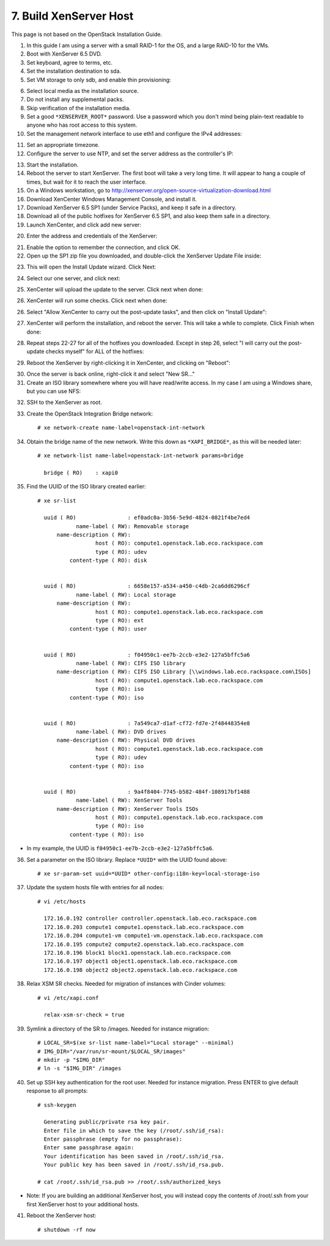 .. highlight:: none

7. Build XenServer Host
========================================

This page is not based on the OpenStack Installation Guide.

1. In this guide I am using a server with a small RAID-1 for the OS, and a large RAID-10 for the VMs.
2. Boot with XenServer 6.5 DVD.
3. Set keyboard, agree to terms, etc.
4. Set the installation destination to sda.
5. Set VM storage to only sdb, and enable thin provisioning:

.. image:: assets/page07-configure-sr.png
6. Select local media as the installation source.
7. Do not install any supplemental packs.
8. Skip verification of the installation media.
9. Set a good ``*XENSERVER_ROOT*`` password. Use a password which you don't mind being plain-text readable to anyone who has root access to this system.
10. Set the management network interface to use eth1 and configure the IPv4 addresses:

.. image:: assets/page07-hostname-and-dns.png
.. image:: assets/page07-set-ip-addresses.png
11. Set an appropriate timezone.
12. Configure the server to use NTP, and set the server address as the controller's IP:

.. image:: assets/page07-configure-ntp.png
13. Start the installation.
14. Reboot the server to start XenServer. The first boot will take a very long time. It will appear to hang a couple of times, but wait for it to reach the user interface.

15. On a Windows workstation, go to http://xenserver.org/open-source-virtualization-download.html
16. Download XenCenter Windows Management Console, and install it.
17. Download XenServer 6.5 SP1 (under Service Packs), and keep it safe in a directory.
18. Download all of the public hotfixes for XenServer 6.5 SP1, and also keep them safe in a directory.

19. Launch XenCenter, and click add new server:

.. image:: assets/page07-add-new-server.png
20. Enter the address and credentials of the XenServer:

.. image:: assets/page07-server-credentials.png
21. Enable the option to remember the connection, and click OK.
22. Open up the SP1 zip file you downloaded, and double-click the XenServer Update File inside:

.. image:: assets/page07-open-zip.png
23. This will open the Install Update wizard. Click Next:

.. image:: assets/page07-start-wizard.png
24. Select our one server, and click next:

.. image:: assets/page07-select-server-to-update.png
25. XenCenter will upload the update to the server. Click next when done:

.. image:: assets/page07-upload-update.png
26. XenCenter will run some checks. Click next when done:

.. image:: assets/page07-update-check.png
26. Select "Allow XenCenter to carry out the post-update tasks", and then click on "Install Update":

.. image:: assets/page07-allow-to-carry-out.png
27. XenCenter will perform the installation, and reboot the server. This will take a while to complete. Click Finish when done:

.. image:: assets/page07-installing.png
28. Repeat steps 22-27 for all of the hotfixes you downloaded. Except in step 26, select "I will carry out the post-update checks myself" for ALL of the hotfixes:

.. image:: assets/page07-do-not-carry-out.png
29. Reboot the XenServer by right-clicking it in XenCenter, and clicking on "Reboot":

.. image:: assets/page07-reboot.png

30. Once the server is back online, right-click it and select "New SR…"
31. Create an ISO library somewhere where you will have read/write access. In my case I am using a Windows share, but you can use NFS:

.. image:: assets/page07-choose-type-of-storage.png

.. image:: assets/page07-enter-path-of-storage.png

32. SSH to the XenServer as root.
33. Create the OpenStack Integration Bridge network::

     # xe network-create name-label=openstack-int-network
34. Obtain the bridge name of the new network. Write this down as ``*XAPI_BRIDGE*``, as this will be needed later::

     # xe network-list name-label=openstack-int-network params=bridge

       bridge ( RO)    : xapi0
35. Find the UUID of the ISO library created earlier::

     # xe sr-list

       uuid ( RO)                : ef0adc0a-3b56-5e9d-4824-0821f4be7ed4
                 name-label ( RW): Removable storage
           name-description ( RW):
                       host ( RO): compute1.openstack.lab.eco.rackspace.com
                       type ( RO): udev
               content-type ( RO): disk


       uuid ( RO)                : 6658e157-a534-a450-c4db-2ca6dd6296cf
                 name-label ( RW): Local storage
           name-description ( RW):
                       host ( RO): compute1.openstack.lab.eco.rackspace.com
                       type ( RO): ext
               content-type ( RO): user


       uuid ( RO)                : f04950c1-ee7b-2ccb-e3e2-127a5bffc5a6
                 name-label ( RW): CIFS ISO library
           name-description ( RW): CIFS ISO Library [\\windows.lab.eco.rackspace.com\ISOs]
                       host ( RO): compute1.openstack.lab.eco.rackspace.com
                       type ( RO): iso
               content-type ( RO): iso


       uuid ( RO)                : 7a549ca7-d1af-cf72-fd7e-2f48448354e8
                 name-label ( RW): DVD drives
           name-description ( RW): Physical DVD drives
                       host ( RO): compute1.openstack.lab.eco.rackspace.com
                       type ( RO): udev
               content-type ( RO): iso


       uuid ( RO)                : 9a4f8404-7745-b582-484f-108917bf1488
                 name-label ( RW): XenServer Tools
           name-description ( RW): XenServer Tools ISOs
                       host ( RO): compute1.openstack.lab.eco.rackspace.com
                       type ( RO): iso
               content-type ( RO): iso

* In my example, the UUID is ``f04950c1-ee7b-2ccb-e3e2-127a5bffc5a6``.

36. Set a parameter on the ISO library. Replace ``*UUID*`` with the UUID found above::

     # xe sr-param-set uuid=*UUID* other-config:i18n-key=local-storage-iso
37. Update the system hosts file with entries for all nodes::

     # vi /etc/hosts

       172.16.0.192 controller controller.openstack.lab.eco.rackspace.com
       172.16.0.203 compute1 compute1.openstack.lab.eco.rackspace.com
       172.16.0.204 compute1-vm compute1-vm.openstack.lab.eco.rackspace.com
       172.16.0.195 compute2 compute2.openstack.lab.eco.rackspace.com
       172.16.0.196 block1 block1.openstack.lab.eco.rackspace.com
       172.16.0.197 object1 object1.openstack.lab.eco.rackspace.com
       172.16.0.198 object2 object2.openstack.lab.eco.rackspace.com
38. Relax XSM SR checks. Needed for migration of instances with Cinder volumes::

     # vi /etc/xapi.conf

       relax-xsm-sr-check = true
39. Symlink a directory of the SR to /images. Needed for instance migration::

     # LOCAL_SR=$(xe sr-list name-label="Local storage" --minimal)
     # IMG_DIR="/var/run/sr-mount/$LOCAL_SR/images"
     # mkdir -p "$IMG_DIR"
     # ln -s "$IMG_DIR" /images
40. Set up SSH key authentication for the root user. Needed for instance migration. Press ENTER to give default response to all prompts::

     # ssh-keygen

       Generating public/private rsa key pair.
       Enter file in which to save the key (/root/.ssh/id_rsa):
       Enter passphrase (empty for no passphrase):
       Enter same passphrase again:
       Your identification has been saved in /root/.ssh/id_rsa.
       Your public key has been saved in /root/.ssh/id_rsa.pub.

     # cat /root/.ssh/id_rsa.pub >> /root/.ssh/authorized_keys
* Note: If you are building an additional XenServer host, you will instead copy the contents of /root/.ssh from your first XenServer host to your additional hosts.

41. Reboot the XenServer host::

     # shutdown -rf now
